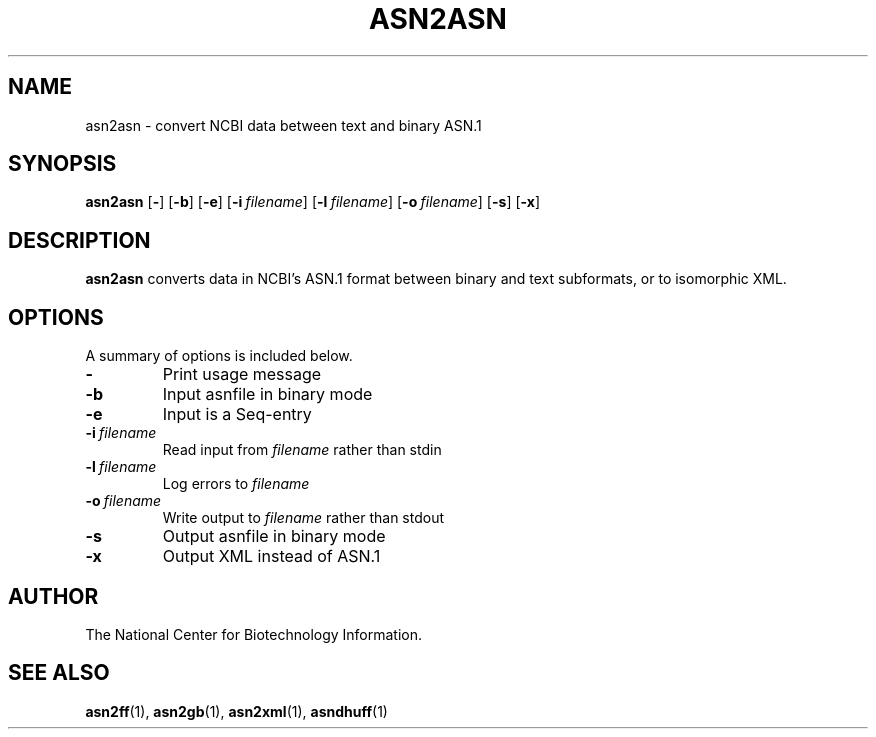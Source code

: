 .TH ASN2ASN 1 2002-08-30 NCBI "NCBI Tools User's Manual"
.SH NAME
asn2asn \- convert NCBI data between text and binary ASN.1
.SH SYNOPSIS
.B asn2asn
[\|\fB\-\fP\|]
[\|\fB\-b\fP\|]
[\|\fB\-e\fP\|]
[\|\fB\-i\fP\ \fIfilename\fP\|]
[\|\fB\-l\fP\ \fIfilename\fP\|]
[\|\fB\-o\fP\ \fIfilename\fP\|]
[\|\fB\-s\fP\|]
[\|\fB\-x\fP\|]
.SH DESCRIPTION
\fBasn2asn\fP converts data in NCBI's ASN.1 format between binary and
text subformats, or to isomorphic XML.
.SH OPTIONS
A summary of options is included below.
.TP
\fB\-\fP
Print usage message
.TP
\fB\-b\fP
Input asnfile in binary mode
.TP
\fB\-e\fP
Input is a Seq-entry
.TP
\fB\-i\fP\ \fIfilename\fP
Read input from \fIfilename\fP rather than stdin
.TP
\fB\-l\fP\ \fIfilename\fP
Log errors to \fIfilename\fP
.TP
\fB\-o\fP\ \fIfilename\fP
Write output to \fIfilename\fP rather than stdout
.TP
\fB\-s\fP
Output asnfile in binary mode
.TP
\fB\-x\fP
Output XML instead of ASN.1
.SH AUTHOR
The National Center for Biotechnology Information.
.SH SEE ALSO
.ad l
.BR asn2ff (1),
.BR asn2gb (1),
.BR asn2xml (1),
.BR asndhuff (1)
